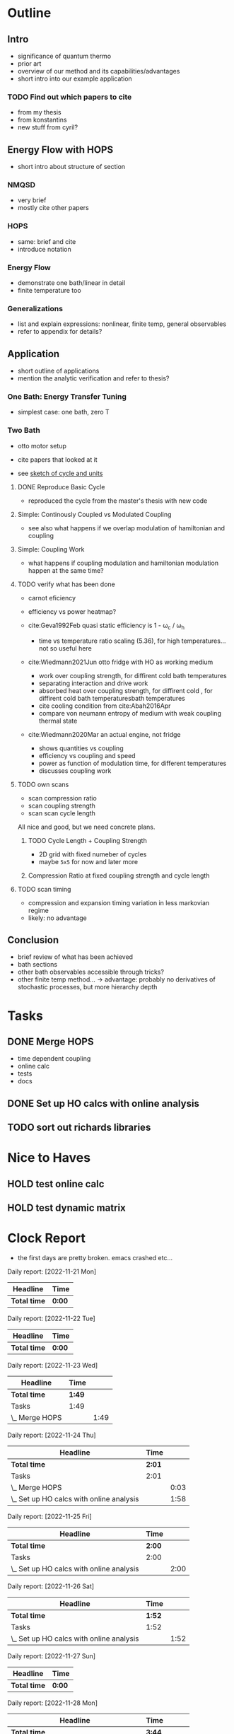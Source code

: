 * Outline
** Intro
- significance of quantum thermo
- prior art
- overview of our method and its capabilities/advantages
- short intro into our example application

*** TODO Find out which papers to cite
- from my thesis
- from konstantins
- new stuff from cyril?

** Energy Flow with HOPS
- short intro about structure of section

*** NMQSD
- very brief
- mostly cite other papers

*** HOPS
- same: brief and cite
- introduce notation

*** Energy Flow
- demonstrate one bath/linear in detail
- finite temperature too

*** Generalizations
- list and explain expressions: nonlinear, finite temp, general observables
- refer to appendix for details?

** Application
- short outline of applications
- mention the analytic verification and refer to thesis?

*** One Bath: Energy Transfer Tuning
- simplest case: one bath, zero T

*** Two Bath
- otto motor setup
- cite papers that looked at it

- see [[file:notes/cycle_design.xopp][sketch of cycle and units]]

**** DONE Reproduce Basic Cycle
:LOGBOOK:
CLOCK: [2022-11-29 Tue 10:35]--[2022-11-29 Tue 11:01] =>  0:26
CLOCK: [2022-11-29 Tue 09:41]--[2022-11-29 Tue 10:21] =>  0:40
CLOCK: [2022-11-28 Mon 18:12]--[2022-11-28 Mon 21:19] =>  3:07
CLOCK: [2022-11-28 Mon 17:42]--[2022-11-28 Mon 18:07] =>  0:25
CLOCK: [2022-11-28 Mon 16:50]--[2022-11-28 Mon 17:16] =>  0:26
CLOCK: [2022-11-28 Mon 16:21]--[2022-11-28 Mon 16:46] =>  0:25
CLOCK: [2022-11-28 Mon 15:50]--[2022-11-28 Mon 16:15] =>  0:25
CLOCK: [2022-11-28 Mon 15:10]--[2022-11-28 Mon 15:40] =>  0:30
CLOCK: [2022-11-28 Mon 14:55]--[2022-11-28 Mon 15:10] =>  0:15
CLOCK: [2022-11-28 Mon 20:51]--[2022-11-28 Mon 20:54] =>  0:03
:END:

- reproduced the cycle from the master's thesis with new code

**** Simple: Continously Coupled vs Modulated Coupling
:LOGBOOK:
CLOCK: [2022-12-02 Fri 12:40]--[2022-12-02 Fri 13:07] =>  0:27
CLOCK: [2022-12-02 Fri 11:52]--[2022-12-02 Fri 12:35] =>  0:43
CLOCK: [2022-12-02 Fri 11:52]--[2022-12-02 Fri 11:52] =>  0:00
CLOCK: [2022-12-01 Thu 17:30]--[2022-12-01 Thu 18:30] =>  1:00
CLOCK: [2022-12-01 Thu 11:45]--[2022-12-01 Thu 12:42] =>  0:57
CLOCK: [2022-12-01 Thu 11:00]--[2022-12-01 Thu 11:30] =>  0:30
CLOCK: [2022-12-01 Thu 10:33]--[2022-12-01 Thu 10:56] =>  0:23
:END:

- see also what happens if we overlap modulation of hamiltonian and
  coupling

**** Simple: Coupling Work
- what happens if coupling modulation and hamiltonian modulation
  happen at the same time?

**** TODO verify what has been done
- carnot eficiency
- efficiency vs power heatmap?

- cite:Geva1992Feb quasi static efficiency is 1 - ω_c / ω_h
  - time vs temperature ratio scaling (5.36), for high
    temperatures... not so useful here

- cite:Wiedmann2021Jun otto fridge with HO as working medium
  - work over coupling strength, for diffirent cold bath temperatures
  - separating interaction and drive work
  - absorbed heat over coupling strength, for diffirent cold , for
    diffirent cold bath temperaturesbath temperatures
  - cite cooling condition from cite:Abah2016Apr
  - compare von neumann entropy of medium with weak coupling thermal state
- cite:Wiedmann2020Mar an actual engine, not fridge
  - shows quantities vs coupling
  - efficiency vs coupling and speed
  - power as function of modulation time, for different temperatures
  - discusses coupling work


**** TODO own scans
- scan compression ratio
- scan coupling strength
- scan scan cycle length

All nice and good, but we need concrete plans.

***** TODO Cycle Length + Coupling Strength
:LOGBOOK:
CLOCK: [2022-12-12 Mon 15:39]
CLOCK: [2022-12-12 Mon 14:45]--[2022-12-12 Mon 15:34] =>  0:49
CLOCK: [2022-12-12 Mon 14:05]--[2022-12-12 Mon 14:40] =>  0:35
CLOCK: [2022-12-12 Mon 13:29]--[2022-12-12 Mon 13:58] =>  0:29
:END:
- 2D grid with fixed numeber of cycles
- maybe ~5x5~ for now and later more

***** Compression Ratio at fixed coupling strength and cycle length
**** TODO scan timing
- compression and expansion timing variation in less markovian regime
- likely: no advantage

** Conclusion
- brief review of what has been achieved
- bath sections
- other bath observables accessible through tricks?
- other finite temp method... -> advantage: probably no derivatives of
  stochastic processes, but more hierarchy depth

* Tasks
** DONE Merge HOPS
:LOGBOOK:
CLOCK: [2022-11-23 Wed 23:39]--[2022-11-24 Thu 00:03] =>  0:24
CLOCK: [2022-11-23 Wed 22:45]--[2022-11-23 Wed 23:20] =>  0:35
CLOCK: [2022-11-23 Wed 22:10]--[2022-11-23 Wed 22:38] =>  0:28
CLOCK: [2022-11-23 Wed 21:39]--[2022-11-23 Wed 22:04] =>  0:25
:END:
- time dependent coupling
- online calc
- tests
- docs

** DONE Set up HO calcs with online analysis
:LOGBOOK:
CLOCK: [2022-11-30 Wed 16:27]--[2022-11-30 Wed 18:32] =>  2:05
CLOCK: [2022-11-30 Wed 15:22]--[2022-11-30 Wed 16:07] =>  0:45
CLOCK: [2022-11-30 Wed 13:21]--[2022-11-30 Wed 14:06] =>  0:45
CLOCK: [2022-11-30 Wed 12:26]--[2022-11-30 Wed 13:16] =>  0:50
CLOCK: [2022-11-30 Wed 11:11]--[2022-11-30 Wed 12:11] =>  1:00
CLOCK: [2022-11-29 Tue 17:53]--[2022-11-29 Tue 18:53] =>  1:00
CLOCK: [2022-11-29 Tue 15:33]--[2022-11-29 Tue 16:33] =>  1:00
CLOCK: [2022-11-29 Tue 15:05]--[2022-11-29 Tue 15:33] =>  0:28
CLOCK: [2022-11-28 Mon 14:45]--[2022-11-28 Mon 14:50] =>  0:05
CLOCK: [2022-11-28 Mon 13:04]--[2022-11-28 Mon 13:31] =>  0:27
CLOCK: [2022-11-28 Mon 12:06]--[2022-11-28 Mon 12:58] =>  0:52
CLOCK: [2022-11-28 Mon 11:28]--[2022-11-28 Mon 11:57] =>  0:29
CLOCK: [2022-11-28 Mon 10:52]--[2022-11-28 Mon 11:08] =>  0:16
CLOCK: [2022-11-26 Sat 12:29]--[2022-11-26 Sat 12:54] =>  0:25
CLOCK: [2022-11-26 Sat 12:02]--[2022-11-26 Sat 12:29] =>  0:27
CLOCK: [2022-11-26 Sat 11:10]--[2022-11-26 Sat 11:38] =>  0:28
CLOCK: [2022-11-26 Sat 10:17]--[2022-11-26 Sat 10:49] =>  0:32
CLOCK: [2022-11-25 Fri 20:20]--[2022-11-25 Fri 21:04] =>  0:44
CLOCK: [2022-11-25 Fri 19:27]--[2022-11-25 Fri 19:52] =>  0:25
CLOCK: [2022-11-25 Fri 18:42]--[2022-11-25 Fri 19:08] =>  0:26
CLOCK: [2022-11-25 Fri 18:12]--[2022-11-25 Fri 18:37] =>  0:25
CLOCK: [2022-11-24 Thu 15:38]--[2022-11-24 Thu 16:04] =>  0:26
CLOCK: [2022-11-24 Thu 15:08]--[2022-11-24 Thu 15:34] =>  0:26
CLOCK: [2022-11-24 Thu 14:31]--[2022-11-24 Thu 14:56] =>  0:25
CLOCK: [2022-11-24 Thu 13:59]--[2022-11-24 Thu 14:25] =>  0:26
CLOCK: [2022-11-24 Thu 11:51]--[2022-11-24 Thu 12:06] =>  0:15
:END:
** TODO sort out richards libraries

* Nice to Haves
** HOLD test online calc
** HOLD test dynamic matrix

*  Clock Report
- the first days are pretty broken. emacs crashed etc...

#+BEGIN: clocktable :scope file  :step day :tstart "<-1w>" :tend "<now>" :compact nil

Daily report: [2022-11-21 Mon]
| Headline     | Time   |
|--------------+--------|
| *Total time* | *0:00* |

Daily report: [2022-11-22 Tue]
| Headline     | Time   |
|--------------+--------|
| *Total time* | *0:00* |

Daily report: [2022-11-23 Wed]
| Headline       | Time   |      |
|----------------+--------+------|
| *Total time*   | *1:49* |      |
|----------------+--------+------|
| Tasks          | 1:49   |      |
| \_  Merge HOPS |        | 1:49 |

Daily report: [2022-11-24 Thu]
| Headline                                 | Time   |      |
|------------------------------------------+--------+------|
| *Total time*                             | *2:01* |      |
|------------------------------------------+--------+------|
| Tasks                                    | 2:01   |      |
| \_  Merge HOPS                           |        | 0:03 |
| \_  Set up HO calcs with online analysis |        | 1:58 |

Daily report: [2022-11-25 Fri]
| Headline                                 | Time   |      |
|------------------------------------------+--------+------|
| *Total time*                             | *2:00* |      |
|------------------------------------------+--------+------|
| Tasks                                    | 2:00   |      |
| \_  Set up HO calcs with online analysis |        | 2:00 |

Daily report: [2022-11-26 Sat]
| Headline                                 | Time   |      |
|------------------------------------------+--------+------|
| *Total time*                             | *1:52* |      |
|------------------------------------------+--------+------|
| Tasks                                    | 1:52   |      |
| \_  Set up HO calcs with online analysis |        | 1:52 |

Daily report: [2022-11-27 Sun]
| Headline     | Time   |
|--------------+--------|
| *Total time* | *0:00* |

Daily report: [2022-11-28 Mon]
| Headline                                 |   Time |      |
|------------------------------------------+--------+------|
| *Total time*                             | *3:44* |      |
|------------------------------------------+--------+------|
| Outline                                  |   1:35 |      |
| \_  Application                          |        | 1:35 |
| Tasks                                    |   2:09 |      |
| \_  Set up HO calcs with online analysis |        | 2:09 |
#+END:
